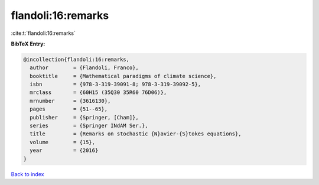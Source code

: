 flandoli:16:remarks
===================

:cite:t:`flandoli:16:remarks`

**BibTeX Entry:**

.. code-block:: bibtex

   @incollection{flandoli:16:remarks,
     author        = {Flandoli, Franco},
     booktitle     = {Mathematical paradigms of climate science},
     isbn          = {978-3-319-39091-8; 978-3-319-39092-5},
     mrclass       = {60H15 (35Q30 35R60 76D06)},
     mrnumber      = {3616130},
     pages         = {51--65},
     publisher     = {Springer, [Cham]},
     series        = {Springer INdAM Ser.},
     title         = {Remarks on stochastic {N}avier-{S}tokes equations},
     volume        = {15},
     year          = {2016}
   }

`Back to index <../By-Cite-Keys.html>`_
